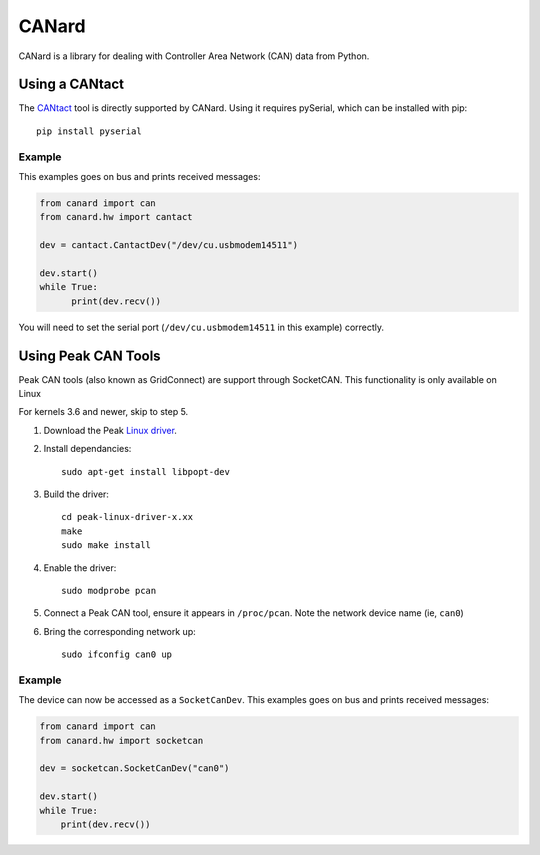 ======
CANard
======

CANard is a library for dealing with Controller Area Network (CAN) data from
Python.

Using a CANtact
===============

The CANtact_ tool is directly supported by CANard. Using it
requires pySerial, which can be installed with pip::

    pip install pyserial

.. _CANtact: http://cantact.io/

Example
-------

This examples goes on bus and prints received messages:

.. code:: python

    from canard import can
    from canard.hw import cantact

    dev = cantact.CantactDev("/dev/cu.usbmodem14511")

    dev.start()
    while True:
	  print(dev.recv())

You will need to set the serial port (``/dev/cu.usbmodem14511`` in this example)
correctly.


Using Peak CAN Tools
====================

Peak CAN tools (also known as GridConnect) are support through SocketCAN. This
functionality is only available on Linux

For kernels 3.6 and newer, skip to step 5.

1. Download the Peak `Linux driver`_.

2. Install dependancies::

    sudo apt-get install libpopt-dev

3. Build the driver::

    cd peak-linux-driver-x.xx
    make
    sudo make install

4. Enable the driver::

    sudo modprobe pcan

5. Connect a Peak CAN tool, ensure it appears in ``/proc/pcan``. Note the network device name (ie, ``can0``)

6. Bring the corresponding network up::

     sudo ifconfig can0 up

Example
-------

The device can now be accessed as a ``SocketCanDev``. This examples goes on bus and prints received messages:

.. code:: python

    from canard import can
    from canard.hw import socketcan

    dev = socketcan.SocketCanDev("can0")

    dev.start()
    while True:
	print(dev.recv())

.. _`Linux driver`: http://www.peak-system.com/fileadmin/media/linux/index.htm#download

